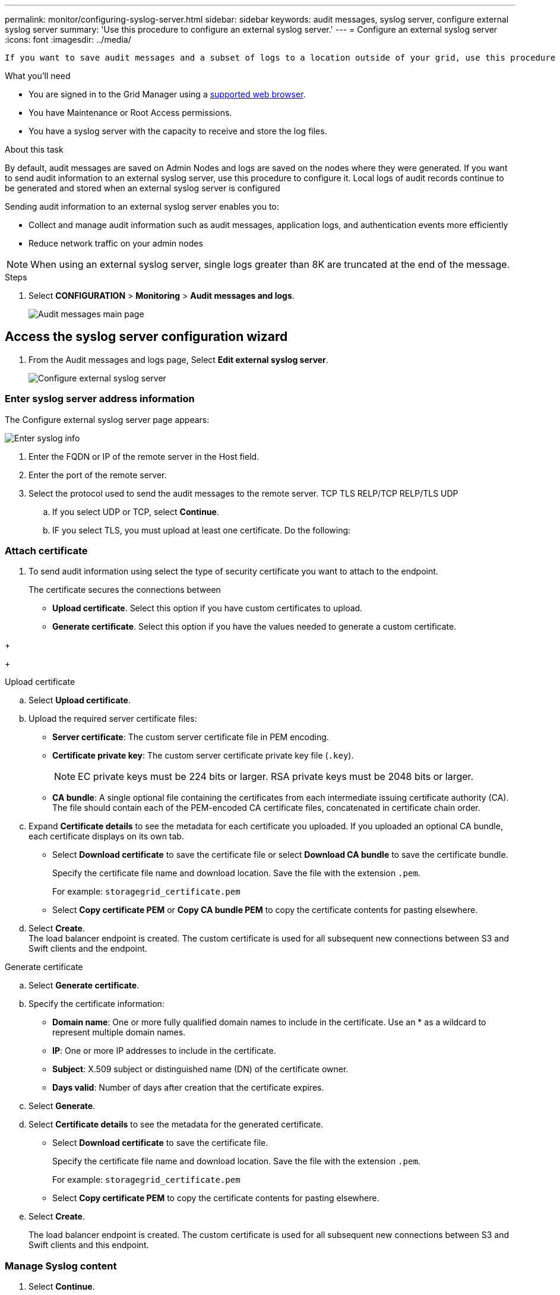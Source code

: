 ---
permalink: monitor/configuring-syslog-server.html
sidebar: sidebar
keywords: audit messages, syslog server, configure external syslog server
summary: 'Use this procedure to configure an external syslog server.'
---
= Configure an external syslog server
:icons: font
:imagesdir: ../media/

[.lead]
 If you want to save audit messages and a subset of logs to a location outside of your grid, use this procedure to configure an external syslog server. 


.What you'll need

* You are signed in to the Grid Manager using a xref:../admin/web-browser-requirements.adoc[supported web browser].
* You have Maintenance or Root Access permissions.
* You have a syslog server with the capacity to receive and store the log files. 
//need specs

.About this task

By default, audit messages are saved on Admin Nodes and logs are saved on the nodes where they were generated. If you want to send audit information to an external syslog server, use this procedure to configure it. Local logs of audit records continue to be generated and stored when an external syslog server is configured

Sending audit information to an external syslog server enables you to:

* Collect and manage audit information such as audit messages, application logs, and authentication events more efficiently
* Reduce network traffic on your admin nodes

NOTE: When using an external syslog server, single logs greater than 8K are truncated at the end of the message. 

.Steps

. Select *CONFIGURATION* > *Monitoring* > *Audit messages and logs*.
+
image::../media/audit-messages-main-page.png[Audit messages main page]
//need update all screens

== [[Access-the-syslog-server-configuration-wizard]]Access the syslog server configuration wizard
. From the Audit messages and logs page, Select *Edit external syslog server*.
+
image::../media/audit-message-configure-syslog-server.png[Configure external syslog server]
//need new screen


=== Enter syslog server address information
The Configure external syslog server page appears: 
//banner always there?

image::../media/enter-syslog-info.png[Enter syslog info]

. Enter the FQDN or IP of the remote server in the Host field.
. Enter the port of the remote server.
. Select the protocol used to send the audit messages to the remote server. 
TCP
TLS
RELP/TCP
RELP/TLS
UDP
//
+
.. If you select UDP or TCP, select *Continue*.
//additional protocol? 
[#attach-certificate]
.. IF you select TLS, you must upload at least one certificate. Do the following: 
//of the remote server? Select Browse to upload the new certificate.

//Select Browse to upload the new private key.

//Complete the Configuration wizard to save the new certificate and key.
=== Attach certificate

. To send audit information using  select the type of security certificate you want to attach to the endpoint.
+
The certificate secures the connections between
// S3 and Swift clients and the Load Balancer 
+
* *Upload certificate*. Select this option if you have custom certificates to upload.

* *Generate certificate*. Select this option if you have the values needed to generate a custom certificate.

//* *Use StorageGRID S3 and Swift certificate*. Select this option if you want to use the global S3 and Swift API certificate, which can also be used for connections directly to Storage Nodes. 
+

//tabbed blocks start here
+
[role="tabbed-block"]
====

.Upload certificate
--

.. Select *Upload certificate*.
.. Upload the required server certificate files:
 ** *Server certificate*: The custom server certificate file in PEM encoding.
 ** *Certificate private key*: The custom server certificate private key file (`.key`).
+
NOTE: EC private keys must be 224 bits or larger. RSA private keys must be 2048 bits or larger.

 ** *CA bundle*: A single optional file containing the certificates from each intermediate issuing certificate authority (CA). The file should contain each of the PEM-encoded CA certificate files, concatenated in certificate chain order.

.. Expand *Certificate details* to see the metadata for each certificate you uploaded. If you uploaded an optional CA bundle, each certificate displays on its own tab.
+
* Select *Download certificate* to save the certificate file or select *Download CA bundle* to save the certificate bundle.
+
Specify the certificate file name and download location. Save the file with the extension `.pem`.
+
For example: `storagegrid_certificate.pem`
* Select *Copy certificate PEM* or *Copy CA bundle PEM* to copy the certificate contents for pasting elsewhere.

.. Select *Create*. +
The load balancer endpoint is created. The custom certificate is used for all subsequent new connections between S3 and Swift clients and the endpoint.

--
//end Upload, begin Generate

.Generate certificate
--

.. Select *Generate certificate*.
.. Specify the certificate information:
 ** *Domain name*: One or more fully qualified domain names to include in the certificate. Use an * as a wildcard to represent multiple domain names.
 ** *IP*: One or more IP addresses to include in the certificate.
 ** *Subject*: X.509 subject or distinguished name (DN) of the certificate owner.
 ** *Days valid*: Number of days after creation that the certificate expires.

.. Select *Generate*.

.. Select  *Certificate details* to see the metadata for the generated certificate.

* Select *Download certificate* to save the certificate file.
+
Specify the certificate file name and download location. Save the file with the extension `.pem`.
+
For example: `storagegrid_certificate.pem`
* Select *Copy certificate PEM* to copy the certificate contents for pasting elsewhere.

.. Select *Create*.
+
The load balancer endpoint is created. The custom certificate is used for all subsequent new connections between S3 and Swift clients and this endpoint.

--

====
//end tabbed blocks


=== Manage Syslog content
//. Select **.

. Select *Continue*.

=== Send test messages
Use this page to send test messages to the newly configured remote syslog server to determine if the server is configured correctly. Test results will continuously appear on the page until the test is stopped. While the test is in progress, your audit messages continue to be sent to your previously configured destinations. 

. Click *Save*

== [[Change-audit-destinations]]Change audit information destinations

You can specify whether security event logs, application logs, and audit messages are sent to Admin Nodes (default), to an external syslog server, or both. 

. [[Select-the-destination-for-audit-messages-from-the-listed-options]]Select the destination for audit messages from the listed options.
+
[cols="1a,2a" options="header"]

|===
| Option| Description

|Admin Node
|Audit messages are sent to the audit log on the Admin Node.

|External syslog server
|Audit messages are sent to an external syslog server and saved on the local node. This option is enabled only after you have configured the external syslog server.

|Admin Node and external syslog server.
|Audit messages are sent to the audit log on the Admin Node and the external syslog server, and saved on the local node. 

|None
|No audit messages are sent to an Admin Node or remote syslog server. Audit messages are still logged on the local node.

|===
.Related information

xref:../admin/system-audit-messages.adoc[System audit messages]

xref:../admin/object-storage-audit-messages.adoc[Object storage audit messages]

xref:../admin/management-audit-message.adoc[Management audit message]

xref:../admin/client-read-audit-messages.adoc[Client read audit messages]

xref:../admin/index.adoc[Administer StorageGRID]

xref:../monitor/troubleshooting-syslog-server.adoc[Troubleshooting the external syslog server]